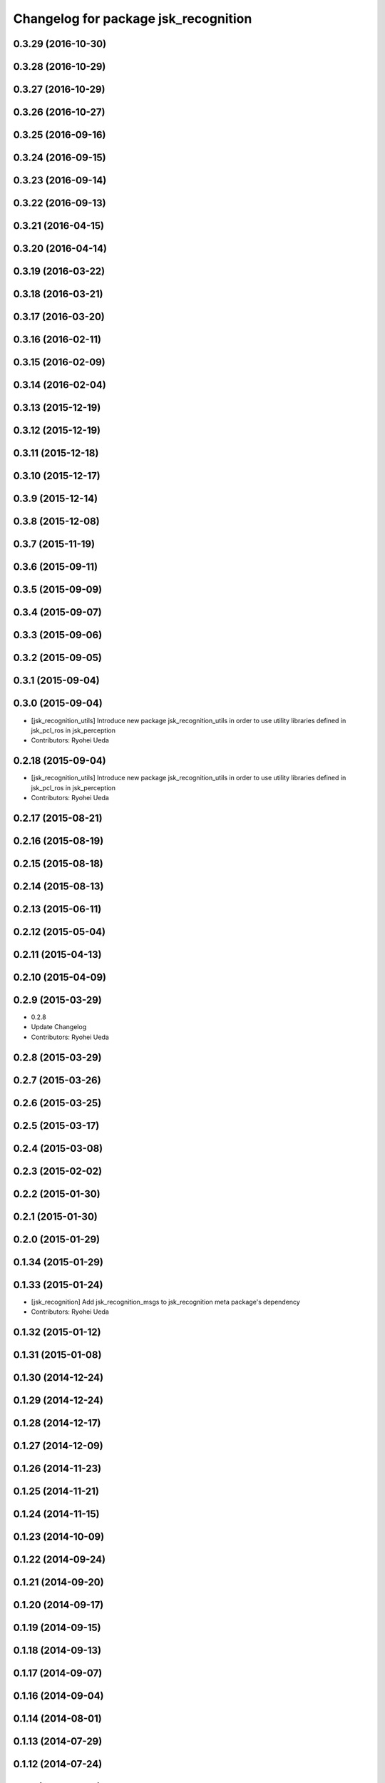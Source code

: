 ^^^^^^^^^^^^^^^^^^^^^^^^^^^^^^^^^^^^^
Changelog for package jsk_recognition
^^^^^^^^^^^^^^^^^^^^^^^^^^^^^^^^^^^^^

0.3.29 (2016-10-30)
-------------------

0.3.28 (2016-10-29)
-------------------

0.3.27 (2016-10-29)
-------------------

0.3.26 (2016-10-27)
-------------------

0.3.25 (2016-09-16)
-------------------

0.3.24 (2016-09-15)
-------------------

0.3.23 (2016-09-14)
-------------------

0.3.22 (2016-09-13)
-------------------

0.3.21 (2016-04-15)
-------------------

0.3.20 (2016-04-14)
-------------------

0.3.19 (2016-03-22)
-------------------

0.3.18 (2016-03-21)
-------------------

0.3.17 (2016-03-20)
-------------------

0.3.16 (2016-02-11)
-------------------

0.3.15 (2016-02-09)
-------------------

0.3.14 (2016-02-04)
-------------------

0.3.13 (2015-12-19)
-------------------

0.3.12 (2015-12-19)
-------------------

0.3.11 (2015-12-18)
-------------------

0.3.10 (2015-12-17)
-------------------

0.3.9 (2015-12-14)
------------------

0.3.8 (2015-12-08)
------------------

0.3.7 (2015-11-19)
------------------

0.3.6 (2015-09-11)
------------------

0.3.5 (2015-09-09)
------------------

0.3.4 (2015-09-07)
------------------

0.3.3 (2015-09-06)
------------------

0.3.2 (2015-09-05)
------------------

0.3.1 (2015-09-04)
------------------

0.3.0 (2015-09-04)
------------------
* [jsk_recognition_utils] Introduce new package jsk_recognition_utils
  in order to use utility libraries defined in jsk_pcl_ros in jsk_perception
* Contributors: Ryohei Ueda

0.2.18 (2015-09-04)
-------------------
* [jsk_recognition_utils] Introduce new package jsk_recognition_utils
  in order to use utility libraries defined in jsk_pcl_ros in jsk_perception
* Contributors: Ryohei Ueda

0.2.17 (2015-08-21)
-------------------

0.2.16 (2015-08-19)
-------------------

0.2.15 (2015-08-18)
-------------------

0.2.14 (2015-08-13)
-------------------

0.2.13 (2015-06-11)
-------------------

0.2.12 (2015-05-04)
-------------------

0.2.11 (2015-04-13)
-------------------

0.2.10 (2015-04-09)
-------------------

0.2.9 (2015-03-29)
------------------
* 0.2.8
* Update Changelog
* Contributors: Ryohei Ueda

0.2.8 (2015-03-29)
------------------

0.2.7 (2015-03-26)
------------------

0.2.6 (2015-03-25)
------------------

0.2.5 (2015-03-17)
------------------

0.2.4 (2015-03-08)
------------------

0.2.3 (2015-02-02)
------------------

0.2.2 (2015-01-30)
------------------

0.2.1 (2015-01-30)
------------------

0.2.0 (2015-01-29)
------------------

0.1.34 (2015-01-29)
-------------------

0.1.33 (2015-01-24)
-------------------
* [jsk_recognition] Add jsk_recognition_msgs to jsk_recognition meta
  package's dependency
* Contributors: Ryohei Ueda

0.1.32 (2015-01-12)
-------------------

0.1.31 (2015-01-08)
-------------------

0.1.30 (2014-12-24)
-------------------

0.1.29 (2014-12-24)
-------------------

0.1.28 (2014-12-17)
-------------------

0.1.27 (2014-12-09)
-------------------

0.1.26 (2014-11-23)
-------------------

0.1.25 (2014-11-21)
-------------------

0.1.24 (2014-11-15)
-------------------

0.1.23 (2014-10-09)
-------------------

0.1.22 (2014-09-24)
-------------------

0.1.21 (2014-09-20)
-------------------

0.1.20 (2014-09-17)
-------------------

0.1.19 (2014-09-15)
-------------------

0.1.18 (2014-09-13)
-------------------

0.1.17 (2014-09-07)
-------------------

0.1.16 (2014-09-04)
-------------------

0.1.14 (2014-08-01)
-------------------

0.1.13 (2014-07-29)
-------------------

0.1.12 (2014-07-24)
-------------------

0.1.11 (2014-07-08)
-------------------

0.1.10 (2014-07-07)
-------------------

0.1.9 (2014-07-01)
------------------

0.1.8 (2014-06-29)
------------------

0.1.7 (2014-05-31)
------------------

0.1.6 (2014-05-30)
------------------

0.1.5 (2014-05-29)
------------------

0.1.4 (2014-04-25)
------------------

0.1.3 (2014-04-12)
------------------

0.1.2 (2014-04-11)
------------------

0.1.1 (2014-04-10)
------------------
* Initial commit
